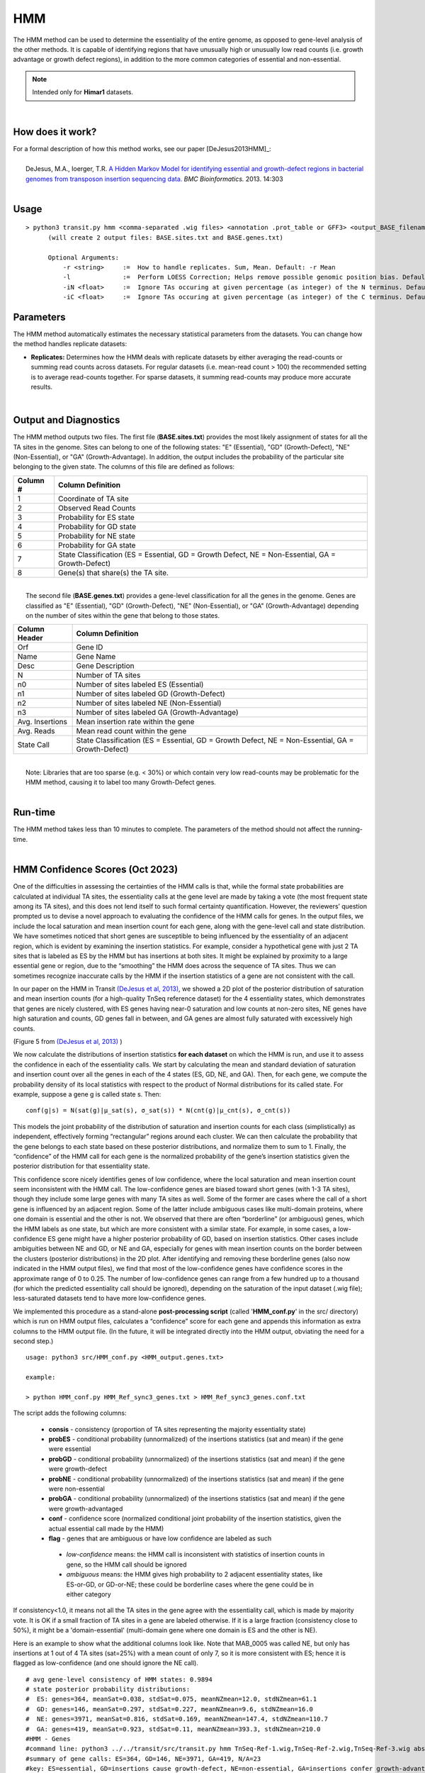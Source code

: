 .. _HMM:

HMM
===

The HMM method can be used to determine the essentiality of the entire genome, as opposed to gene-level analysis of the other methods. It is capable of identifying regions that have unusually high or unusually low read counts (i.e. growth advantage or growth defect regions), in addition to the more common categories of essential and non-essential.

.. NOTE::
   Intended only for **Himar1** datasets.

|

How does it work?
-----------------

| For a formal description of how this method works, see our paper [DeJesus2013HMM]_:
|
|  DeJesus, M.A., Ioerger, T.R. `A Hidden Markov Model for identifying essential and growth-defect regions in bacterial genomes from transposon insertion sequencing data. <http://www.ncbi.nlm.nih.gov/pubmed/24103077>`_ *BMC Bioinformatics.* 2013. 14:303

|


Usage
-----

::


  > python3 transit.py hmm <comma-separated .wig files> <annotation .prot_table or GFF3> <output_BASE_filename>
        (will create 2 output files: BASE.sites.txt and BASE.genes.txt)

        Optional Arguments:
            -r <string>     :=  How to handle replicates. Sum, Mean. Default: -r Mean
            -l              :=  Perform LOESS Correction; Helps remove possible genomic position bias. Default: Off.
            -iN <float>     :=  Ignore TAs occuring at given percentage (as integer) of the N terminus. Default: -iN 0
            -iC <float>     :=  Ignore TAs occuring at given percentage (as integer) of the C terminus. Default: -iC 0


Parameters
----------

The HMM method automatically estimates the necessary statistical
parameters from the datasets. You can change how the method handles
replicate datasets:

-  **Replicates:** Determines how the HMM deals with replicate datasets
   by either averaging the read-counts or summing read counts across
   datasets. For regular datasets (i.e. mean-read count > 100) the
   recommended setting is to average read-counts together. For sparse
   datasets, it summing read-counts may produce more accurate results.

|

Output and Diagnostics
----------------------

| The HMM method outputs two files. The first file (**BASE.sites.txt**) provides the most
  likely assignment of states for all the TA sites in the genome. Sites
  can belong to one of the following states: "E" (Essential), "GD"
  (Growth-Defect), "NE" (Non-Essential), or "GA" (Growth-Advantage). In
  addition, the output includes the probability of the particular site
  belonging to the given state. The columns of this file are defined as
  follows:

+------------+-----------------------------------------------------------------------------------------------------+
| Column #   | Column Definition                                                                                   |
+============+=====================================================================================================+
| 1          | Coordinate of TA site                                                                               |
+------------+-----------------------------------------------------------------------------------------------------+
| 2          | Observed Read Counts                                                                                |
+------------+-----------------------------------------------------------------------------------------------------+
| 3          | Probability for ES state                                                                            |
+------------+-----------------------------------------------------------------------------------------------------+
| 4          | Probability for GD state                                                                            |
+------------+-----------------------------------------------------------------------------------------------------+
| 5          | Probability for NE state                                                                            |
+------------+-----------------------------------------------------------------------------------------------------+
| 6          | Probability for GA state                                                                            |
+------------+-----------------------------------------------------------------------------------------------------+
| 7          | State Classification (ES = Essential, GD = Growth Defect, NE = Non-Essential, GA = Growth-Defect)   |
+------------+-----------------------------------------------------------------------------------------------------+
| 8          | Gene(s) that share(s) the TA site.                                                                  |
+------------+-----------------------------------------------------------------------------------------------------+

|
|  The second file (**BASE.genes.txt**) provides a gene-level classification for all the
  genes in the genome. Genes are classified as "E" (Essential), "GD"
  (Growth-Defect), "NE" (Non-Essential), or "GA" (Growth-Advantage)
  depending on the number of sites within the gene that belong to those
  states.

+-------------------+-----------------------------------------------------------------------------------------------------+
| Column Header     | Column Definition                                                                                   |
+===================+=====================================================================================================+
| Orf               | Gene ID                                                                                             |
+-------------------+-----------------------------------------------------------------------------------------------------+
| Name              | Gene Name                                                                                           |
+-------------------+-----------------------------------------------------------------------------------------------------+
| Desc              | Gene Description                                                                                    |
+-------------------+-----------------------------------------------------------------------------------------------------+
| N                 | Number of TA sites                                                                                  |
+-------------------+-----------------------------------------------------------------------------------------------------+
| n0                | Number of sites labeled ES (Essential)                                                              |
+-------------------+-----------------------------------------------------------------------------------------------------+
| n1                | Number of sites labeled GD (Growth-Defect)                                                          |
+-------------------+-----------------------------------------------------------------------------------------------------+
| n2                | Number of sites labeled NE (Non-Essential)                                                          |
+-------------------+-----------------------------------------------------------------------------------------------------+
| n3                | Number of sites labeled GA (Growth-Advantage)                                                       |
+-------------------+-----------------------------------------------------------------------------------------------------+
| Avg. Insertions   | Mean insertion rate within the gene                                                                 |
+-------------------+-----------------------------------------------------------------------------------------------------+
| Avg. Reads        | Mean read count within the gene                                                                     |
+-------------------+-----------------------------------------------------------------------------------------------------+
| State Call        | State Classification (ES = Essential, GD = Growth Defect, NE = Non-Essential, GA = Growth-Defect)   |
+-------------------+-----------------------------------------------------------------------------------------------------+

|
|  Note: Libraries that are too sparse (e.g. < 30%) or which contain
  very low read-counts may be problematic for the HMM method, causing it
  to label too many Growth-Defect genes.

|

Run-time
--------

| The HMM method takes less than 10 minutes to complete. The parameters
  of the method should not affect the running-time.

|

HMM Confidence Scores (Oct 2023)
---------------------

One of the difficulties in assessing the certainties of the HMM calls
is that, while the formal state probabilities are calculated at
individual TA sites, the essentiality calls at the gene level are made
by taking a vote (the most frequent state among its TA sites), and
this does not lend itself to such formal certainty quantification.
However, the reviewers’ question prompted us to devise a novel
approach to evaluating the confidence of the HMM calls for genes.  In
the output files, we include the local saturation and mean insertion
count for each gene, along with the gene-level call and state
distribution.  We have sometimes noticed that short genes are
susceptible to being influenced by the essentiality of an adjacent
region, which is evident by examining the insertion statistics.  For
example, consider a hypothetical gene with just 2 TA sites that is
labeled as ES by the HMM but has insertions at both sites.  It might
be explained by proximity to a large essential gene or region, due to
the “smoothing” the HMM does across the sequence of TA sites.  Thus we
can sometimes recognize inaccurate calls by the HMM if the insertion
statistics of a gene are not consistent with the call.

In our paper on the HMM in Transit `(DeJesus et al, 2013)
<https://pubmed.ncbi.nlm.nih.gov/24103077/>`_, 
we showed a 2D plot of the posterior distribution of
saturation and mean insertion counts (for a high-quality 
TnSeq reference dataset) for the 4 essentiality states, which demonstrates that
genes are nicely clustered, with ES genes having near-0 saturation and
low counts at non-zero sites, NE genes have high saturation and
counts, GD genes fall in between, and GA genes are almost fully
saturated with excessively high counts.

.. image:: _images/HMM_distributions.png
   :width: 400
   :align: center

(Figure 5 from `(DeJesus et al, 2013) <https://pubmed.ncbi.nlm.nih.gov/24103077/>`_ ) 

We now calculate the distributions of insertion statistics **for each
dataset** on which the HMM is run, 
and use it to assess the confidence in each of the essentiality calls.
We start by calculating the mean and standard
deviation of saturation and insertion count over all the genes in each
of the 4 states (ES, GD, NE, and GA).  Then, for each gene, we compute
the probability density of its local statistics with respect to the
product of Normal distributions for its called state.  For example,
suppose a gene g is called state s.  Then:

::

     conf(g|s) = N(sat(g)|μ_sat(s), σ_sat(s)) * N(cnt(g)|μ_cnt(s), σ_cnt(s))

This models the joint probability of the distribution of saturation
and insertion counts for each class (simplistically) as independent,
effectively forming “rectangular” regions around each cluster.  We can
then calculate the probability that the gene belongs to each state
based on these posterior distributions, and normalize them to sum
to 1.  Finally, the “confidence” of the HMM call for each gene is the
normalized probability of the gene’s insertion statistics given the
posterior distribution for that essentiality state.

This confidence score nicely identifies genes of low confidence, where
the local saturation and mean insertion count seem inconsistent with
the HMM call.  The low-confidence genes are biased toward short genes
(with 1-3 TA sites), though they include some large genes with many TA
sites as well.  Some of the former are cases where the call of a short
gene is influenced by an adjacent region.  Some of the latter include
ambiguous cases like multi-domain proteins, where one domain is
essential and the other is not.  We observed that there are often
“borderline” (or ambiguous) genes, which the HMM labels as one state,
but which are more consistent with a similar state.  For example, in
some cases, a low-confidence ES gene might have a higher posterior
probability of GD, based on insertion statistics.  Other cases include
ambiguities between NE and GD, or NE and GA, especially for genes with
mean insertion counts on the border between the clusters (posterior
distributions) in the 2D plot.  After identifying and removing these
borderline genes (also now indicated in the HMM output files), we find
that most of the low-confidence genes have confidence scores in the
approximate range of 0 to 0.25.  The number of low-confidence genes
can range from a few hundred up to a thousand
(for which the predicted essentiality call should be ignored), 
depending on the
saturation of the input dataset (.wig file); less-saturated datasets
tend to have more low-confidence genes.

We implemented this procedure as a stand-alone **post-processing script**
(called '**HMM_conf.py**' in the src/ directory) which is run on HMM output files,
calculates a “confidence” score for each gene
and appends this information as extra columns to the HMM output file.
(In the future, it will be integrated directly into the HMM output,
obviating the need for a second step.)

::

  usage: python3 src/HMM_conf.py <HMM_output.genes.txt>

  example: 

  > python HMM_conf.py HMM_Ref_sync3_genes.txt > HMM_Ref_sync3_genes.conf.txt

The script adds the following columns:

 * **consis** - consistency (proportion of TA sites representing the majority essentiality state)
 * **probES** - conditional probability (unnormalized) of the insertions statistics (sat and mean) if the gene were essential 
 * **probGD** - conditional probability (unnormalized) of the insertions statistics (sat and mean) if the gene were growth-defect
 * **probNE** - conditional probability (unnormalized) of the insertions statistics (sat and mean) if the gene were non-essential
 * **probGA** - conditional probability (unnormalized) of the insertions statistics (sat and mean) if the gene were growth-advantaged
 * **conf** - confidence score (normalized conditional joint probability of the insertion statistics, given the actual essential call made by the HMM)
 * **flag** - genes that are ambiguous or have low confidence are labeled as such
  * *low-confidence* means: the HMM call is inconsistent with statistics of insertion counts in gene, so the HMM call should be ignored
  * *ambiguous* means: the HMM gives high probability to 2 adjacent essentiality states, like ES-or-GD, or GD-or-NE; these could be borderline cases where the gene could be in either category

If consistency<1.0, it means not all the TA sites in the gene agree with the essentiality call, which is made by majority vote. 
It is OK if a small fraction of TA sites in a gene are labeled otherwise.
If it is a large fraction (consistency close to 50%), it might be a 'domain-essential'
(multi-domain gene where one domain is ES and the other is NE).

Here is an example to show what the additional columns look like.
Note that MAB_0005 was called NE, but only has insertions at 1 out of 4 TA sites
(sat=25%) with a mean count of only 7, so it is more consistent with ES; hence it is
flagged as low-confidence (and one should ignore the NE call).

::

  # avg gene-level consistency of HMM states: 0.9894
  # state posterior probability distributions:
  #  ES: genes=364, meanSat=0.038, stdSat=0.075, meanNZmean=12.0, stdNZmean=61.1
  #  GD: genes=146, meanSat=0.297, stdSat=0.227, meanNZmean=9.6, stdNZmean=16.0
  #  NE: genes=3971, meanSat=0.816, stdSat=0.169, meanNZmean=147.4, stdNZmean=110.7
  #  GA: genes=419, meanSat=0.923, stdSat=0.11, meanNZmean=393.3, stdNZmean=210.0
  #HMM - Genes
  #command line: python3 ../../transit/src/transit.py hmm TnSeq-Ref-1.wig,TnSeq-Ref-2.wig,TnSeq-Ref-3.wig abscessus.prot_table HMM_Ref_sync3.txt -iN 5 -iC 5
  #summary of gene calls: ES=364, GD=146, NE=3971, GA=419, N/A=23
  #key: ES=essential, GD=insertions cause growth-defect, NE=non-essential, GA=insertions confer growth-advantage, N/A=not analyzed (genes with 0 TA sites)
  #ORF     gene annotation                                TAs ES sites GD sites NE sites GA sites saturation   mean call consis probES  probGD   probNE   probGA   conf   flag
  MAB_0001 dnaA Chromosomal replication initiator protein 24  24       0         0        0       0.0417       1.00 ES   1.0  0.22865 0.025725 0.000515 0.000169 0.8965
  MAB_0002 dnaN DNA polymerase III, beta subunit (DnaN)   13  13       0         0        0       0.0769       1.00 ES   1.0  0.13582 0.028284 0.000536 0.000175 0.8241
  MAB_0003 gnD  6-phosphogluconate dehydrogenase Gnd      19   0       0        19        0       0.9474      81.33 NE   1.0  0.00000 0.000000 0.001181 0.000329 0.7870
  MAB_0004 recF DNA replication and repair protein RecF   15   0       0        15        0       0.6667      80.80 NE   1.0  0.00000 0.000000 0.001175 0.000307 0.7926
  MAB_0005 -    hypothetical protein                       4   0       0         4        0       0.2500       7.00 NE   1.0  0.00000 0.052913 0.000661 0.000207 0.0123 low-confidence
  MAB_0006 -    DNA gyrase (subunit B) GyrB               30  30       0         0        0       0.0000       0.00 ES   1.0  0.12864 0.020461 0.000487 0.000161 0.8590
  MAB_0007 -    Hypothetical protein                      24   0       0         0       24       0.9167     456.64 GA   1.0  0.00000 0.000000 0.000145 0.000433 0.7487
  MAB_0008 -    Hypothetical protein                       3   0       0         0        3       0.6667     173.00 GA   1.0  0.00000 0.000000 0.780528 0.219472 0.2195 low-confidence
  MAB_0009 -    Hypothetical protein                       6   0       0         0        6       1.0000     495.83 GA   1.0  0.00000 0.000000 0.157296 0.842704 0.8427 
  MAB_0010c -   Hypothetical protein                      14   0       0         0       14       0.9286     390.08 GA   1.0  0.00000 0.000000 0.435214 0.564786 0.5648 ambiguous
  ...


.. rst-class:: transit_sectionend
----
